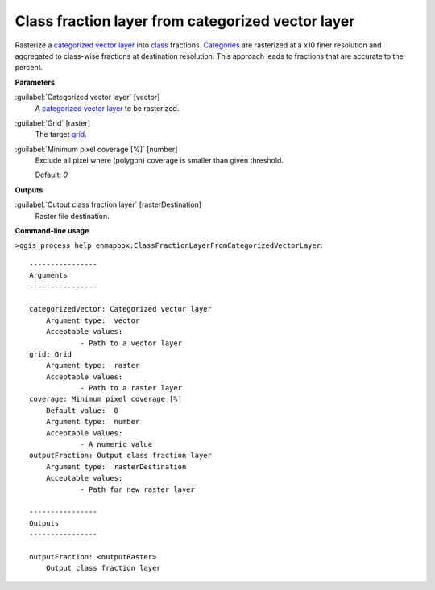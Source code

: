 .. _Class fraction layer from categorized vector layer:

**************************************************
Class fraction layer from categorized vector layer
**************************************************

Rasterize a `categorized vector layer <https://enmap-box.readthedocs.io/en/latest/general/glossary.html#term-categorized-vector-layer>`_ into `class <https://enmap-box.readthedocs.io/en/latest/general/glossary.html#term-class>`_ fractions. `Categories <https://enmap-box.readthedocs.io/en/latest/general/glossary.html#term-categories>`_ are rasterized at a x10 finer resolution and aggregated to class-wise fractions at destination resolution. This approach leads to fractions that are accurate to the percent.

**Parameters**


:guilabel:`Categorized vector layer` [vector]
    A `categorized vector layer <https://enmap-box.readthedocs.io/en/latest/general/glossary.html#term-categorized-vector-layer>`_ to be rasterized.


:guilabel:`Grid` [raster]
    The target `grid <https://enmap-box.readthedocs.io/en/latest/general/glossary.html#term-grid>`_.


:guilabel:`Minimum pixel coverage [%]` [number]
    Exclude all pixel where (polygon) coverage is smaller than given threshold.

    Default: *0*

**Outputs**


:guilabel:`Output class fraction layer` [rasterDestination]
    Raster file destination.

**Command-line usage**

``>qgis_process help enmapbox:ClassFractionLayerFromCategorizedVectorLayer``::

    ----------------
    Arguments
    ----------------
    
    categorizedVector: Categorized vector layer
    	Argument type:	vector
    	Acceptable values:
    		- Path to a vector layer
    grid: Grid
    	Argument type:	raster
    	Acceptable values:
    		- Path to a raster layer
    coverage: Minimum pixel coverage [%]
    	Default value:	0
    	Argument type:	number
    	Acceptable values:
    		- A numeric value
    outputFraction: Output class fraction layer
    	Argument type:	rasterDestination
    	Acceptable values:
    		- Path for new raster layer
    
    ----------------
    Outputs
    ----------------
    
    outputFraction: <outputRaster>
    	Output class fraction layer
    
    